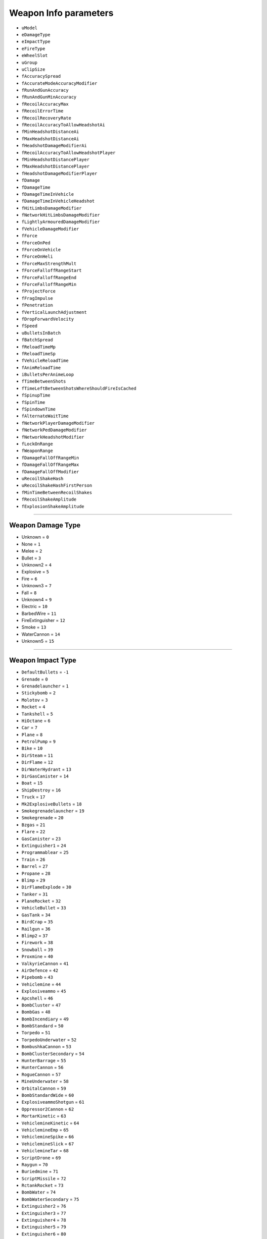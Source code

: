 Weapon Info parameters
========================

* ``uModel``
* ``eDamageType``
* ``eImpactType``
* ``eFireType``
* ``eWheelSlot``
* ``uGroup``
* ``uClipSize``
* ``fAccuracySpread``
* ``fAccurateModeAccuracyModifier``
* ``fRunAndGunAccuracy``
* ``fRunAndGunMinAccuracy``
* ``fRecoilAccuracyMax``
* ``fRecoilErrorTime``
* ``fRecoilRecoveryRate``
* ``fRecoilAccuracyToAllowHeadshotAi``
* ``fMinHeadshotDistanceAi``
* ``fMaxHeadshotDistanceAi``
* ``fHeadshotDamageModifierAi``
* ``fRecoilAccuracyToAllowHeadshotPlayer``
* ``fMinHeadshotDistancePlayer``
* ``fMaxHeadshotDistancePlayer``
* ``fHeadshotDamageModifierPlayer``
* ``fDamage``
* ``fDamageTime``
* ``fDamageTimeInVehicle``
* ``fDamageTimeInVehicleHeadshot``
* ``fHitLimbsDamageModifier``
* ``fNetworkHitLimbsDamageModifier``
* ``fLightlyArmouredDamageModifier``
* ``fVehicleDamageModifier``
* ``fForce``
* ``fForceOnPed``
* ``fForceOnVehicle``
* ``fForceOnHeli``
* ``fForceMaxStrengthMult``
* ``fForceFalloffRangeStart``
* ``fForceFalloffRangeEnd``
* ``fForceFalloffRangeMin``
* ``fProjectForce``
* ``fFragImpulse``
* ``fPenetration``
* ``fVerticalLaunchAdjustment``
* ``fDropForwardVelocity``
* ``fSpeed``
* ``uBulletsInBatch``
* ``fBatchSpread``
* ``fReloadTimeMp``
* ``fReloadTimeSp``
* ``fVehicleReloadTime``
* ``fAnimReloadTime``
* ``iBulletsPerAnimeLoop``
* ``fTimeBetweenShots``
* ``fTimeLeftBetweenShotsWhereShouldFireIsCached``
* ``fSpinupTime``
* ``fSpinTime``
* ``fSpindownTime``
* ``fAlternateWaitTime``
* ``fNetworkPlayerDamageModifier``
* ``fNetworkPedDamageModifier``
* ``fNetworkHeadshotModifier``
* ``fLockOnRange``
* ``fWeaponRange``
* ``fDamageFallOffRangeMin``
* ``fDamageFallOffRangeMax``
* ``fDamageFallOffModifier``
* ``uRecoilShakeHash``
* ``uRecoilShakeHashFirstPerson``
* ``fMinTimeBetweenRecoilShakes``
* ``fRecoilShakeAmplitude``
* ``fExplosionShakeAmplitude``

========================

Weapon Damage Type
---------------------

* Unknown = ``0``
* None = ``1``
* Melee = ``2``
* Bullet = ``3``
* Unknown2 = ``4``
* Explosive = ``5``
* Fire = ``6``
* Unknown3 = ``7``
* Fall = ``8``
* Unknown4 = ``9``
* Electric = ``10``
* BarbedWire = ``11``
* FireExtinguisher = ``12``
* Smoke = ``13``
* WaterCannon = ``14``
* Unknown5 = ``15``

========================

Weapon Impact Type
---------------------

* ``DefaultBullets`` = ``-1``
* ``Grenade`` = ``0``
* ``Grenadelauncher`` = ``1``
* ``Stickybomb`` = ``2``
* ``Molotov`` = ``3``
* ``Rocket`` = ``4``
* ``Tankshell`` = ``5``
* ``HiOctane`` = ``6``
* ``Car`` = ``7``
* ``Plane`` = ``8``
* ``PetrolPump`` = ``9``
* ``Bike`` = ``10``
* ``DirSteam`` = ``11``
* ``DirFlame`` = ``12``
* ``DirWaterHydrant`` = ``13``
* ``DirGasCanister`` = ``14``
* ``Boat`` = ``15``
* ``ShipDestroy`` = ``16``
* ``Truck`` = ``17``
* ``Mk2ExplosiveBullets`` = ``18``
* ``Smokegrenadelauncher`` = ``19``
* ``Smokegrenade`` = ``20``
* ``Bzgas`` = ``21``
* ``Flare`` = ``22``
* ``GasCanister`` = ``23``
* ``Extinguisher1`` = ``24``
* ``Programmablear`` = ``25``
* ``Train`` = ``26``
* ``Barrel`` = ``27``
* ``Propane`` = ``28``
* ``Blimp`` = ``29``
* ``DirFlameExplode`` = ``30``
* ``Tanker`` = ``31``
* ``PlaneRocket`` = ``32``
* ``VehicleBullet`` = ``33``
* ``GasTank`` = ``34``
* ``BirdCrap`` = ``35``
* ``Railgun`` = ``36``
* ``Blimp2`` = ``37``
* ``Firework`` = ``38``
* ``Snowball`` = ``39``
* ``Proxmine`` = ``40``
* ``ValkyrieCannon`` = ``41``
* ``AirDefence`` = ``42``
* ``Pipebomb`` = ``43``
* ``Vehiclemine`` = ``44``
* ``Explosiveammo`` = ``45``
* ``Apcshell`` = ``46``
* ``BombCluster`` = ``47``
* ``BombGas`` = ``48``
* ``BombIncendiary`` = ``49``
* ``BombStandard`` = ``50``
* ``Torpedo`` = ``51``
* ``TorpedoUnderwater`` = ``52``
* ``BombushkaCannon`` = ``53``
* ``BombClusterSecondary`` = ``54``
* ``HunterBarrage`` = ``55``
* ``HunterCannon`` = ``56``
* ``RogueCannon`` = ``57``
* ``MineUnderwater`` = ``58``
* ``OrbitalCannon`` = ``59``
* ``BombStandardWide`` = ``60``
* ``ExplosiveammoShotgun`` = ``61``
* ``Oppressor2Cannon`` = ``62``
* ``MortarKinetic`` = ``63``
* ``VehiclemineKinetic`` = ``64``
* ``VehiclemineEmp`` = ``65``
* ``VehiclemineSpike`` = ``66``
* ``VehiclemineSlick`` = ``67``
* ``VehiclemineTar`` = ``68``
* ``ScriptDrone`` = ``69``
* ``Raygun`` = ``70``
* ``Buriedmine`` = ``71``
* ``ScriptMissile`` = ``72``
* ``RctankRocket`` = ``73``
* ``BombWater`` = ``74``
* ``BombWaterSecondary`` = ``75``
* ``Extinguisher2`` = ``76``
* ``Extinguisher3`` = ``77``
* ``Extinguisher4`` = ``78``
* ``Extinguisher5`` = ``79``
* ``Extinguisher6`` = ``80``
* ``ScriptMissileLarge`` = ``81``
* ``SubmarineBig`` = ``82``
* ``EmplauncherEmp`` = ``83``
* ``SpoofExplosion`` = ``99``

========================


Fire type
---------------------

* ``None`` = ``0``
* ``Melee`` = ``1``
* ``InstantHit`` = ``2``
* ``DelayedHit`` = ``3``
* ``ProjectTile`` = ``4``
* ``VolumetricParticle`` = ``5``

========================

Wheel slot IDs
---------------------

* ``Pistol`` = ``0``
* ``SMG`` = ``1``
* ``Rifle`` = ``2``
* ``Sniper`` = ``3``
* ``UnarmedMelee`` = ``4``
* ``ShotGun`` = ``5``
* ``Heavy`` = ``6``
* ``Throwable`` = ``7``

